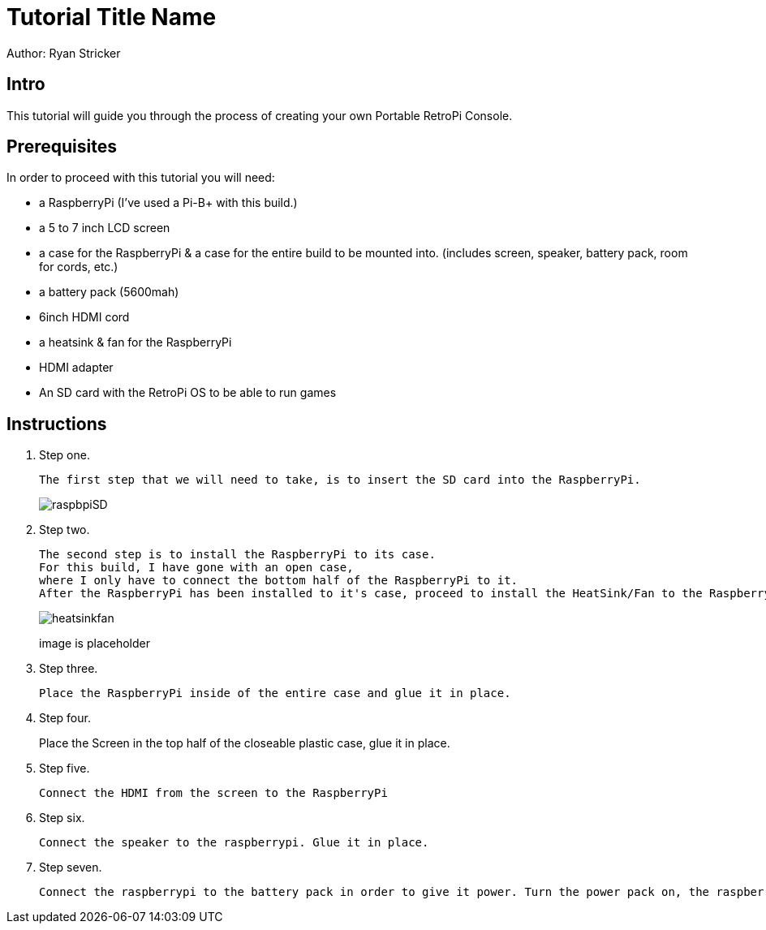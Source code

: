 = Tutorial Title Name

Author: Ryan Stricker

== Intro

This tutorial will guide you through the process of creating your own Portable RetroPi Console.

== Prerequisites

In order to proceed with this tutorial you will need: 

* a RaspberryPi (I've used a Pi-B+ with this build.) 
* a 5 to 7 inch LCD screen
* a case for the RaspberryPi & a case for the entire build to be mounted into. (includes screen, speaker, battery pack, room for cords, etc.)
* a battery pack (5600mah)
* 6inch HDMI cord
* a heatsink & fan for the RaspberryPi
* HDMI adapter
* An SD card with the RetroPi OS to be able to run games

== Instructions

. Step one.
+
```
The first step that we will need to take, is to insert the SD card into the RaspberryPi.
```
+		
image::raspbpiSD.png[]

. Step two.
+
```
The second step is to install the RaspberryPi to its case. 
For this build, I have gone with an open case,
where I only have to connect the bottom half of the RaspberryPi to it.
After the RaspberryPi has been installed to it's case, proceed to install the HeatSink/Fan to the RaspberryPi.
```
+		
image::heatsinkfan.png[]
image is placeholder


. Step three. 
+
```
Place the RaspberryPi inside of the entire case and glue it in place. 
```

. Step four. 
+
Place the Screen in the top half of the closeable plastic case, glue it in place.

. Step five. 
+
```
Connect the HDMI from the screen to the RaspberryPi
```
. Step six. 
+
```
Connect the speaker to the raspberrypi. Glue it in place. 
```
. Step seven. 
+
```
Connect the raspberrypi to the battery pack in order to give it power. Turn the power pack on, the raspberrypi on and play the retro console with an external controller! 
```


